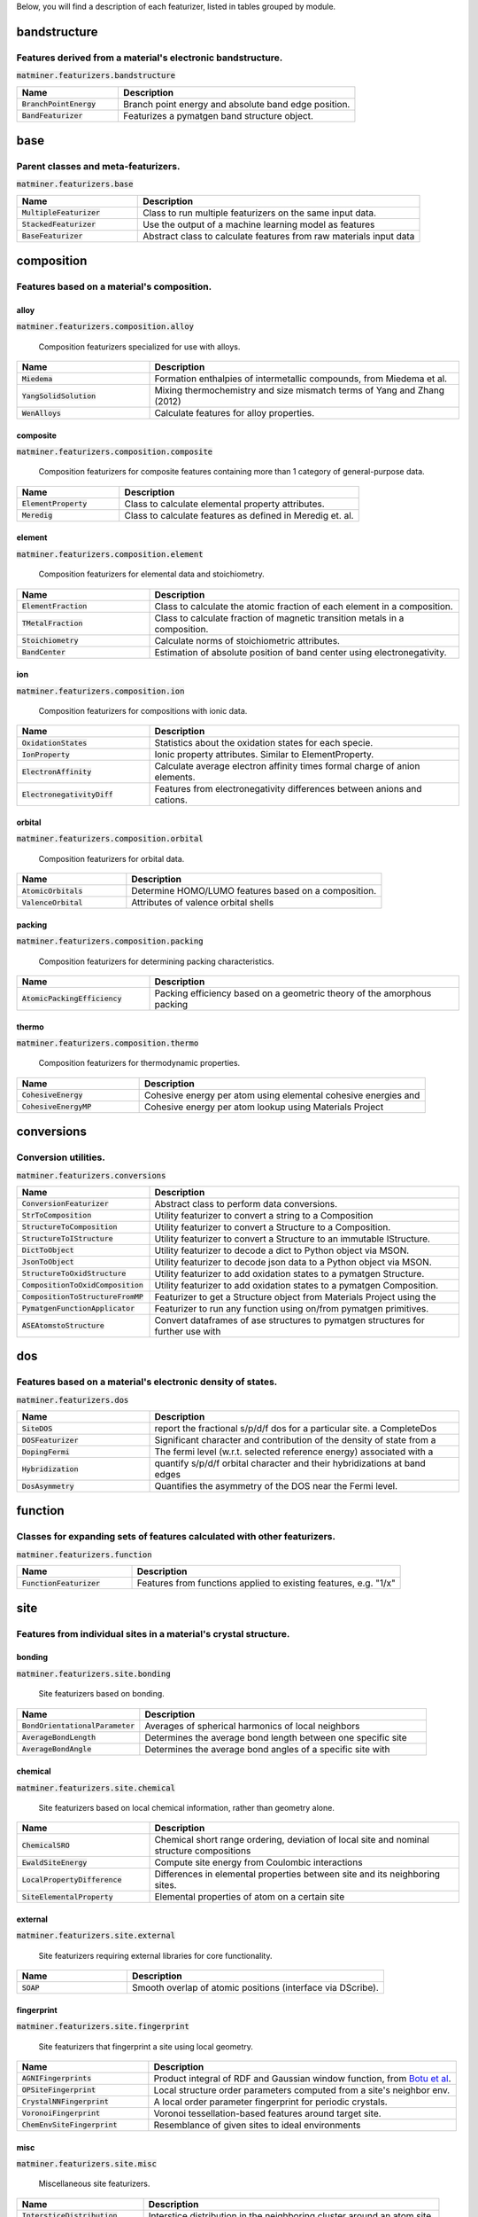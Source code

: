 Below, you will find a description of each featurizer, listed in tables grouped by module.

-------------
bandstructure
-------------
Features derived from a material's electronic bandstructure.
------------------------------------------------------------

:code:`matminer.featurizers.bandstructure`

.. list-table::
   :align: left
   :widths: 30 70
   :header-rows: 1

   * - Name
     - Description
   * - :code:`BranchPointEnergy`
     - Branch point energy and absolute band edge position.     
   * - :code:`BandFeaturizer`
     - Featurizes a pymatgen band structure object.     



----
base
----
Parent classes and meta-featurizers.
------------------------------------

:code:`matminer.featurizers.base`

.. list-table::
   :align: left
   :widths: 30 70
   :header-rows: 1

   * - Name
     - Description
   * - :code:`MultipleFeaturizer`
     - Class to run multiple featurizers on the same input data.     
   * - :code:`StackedFeaturizer`
     - Use the output of a machine learning model as features     
   * - :code:`BaseFeaturizer`
     - Abstract class to calculate features from raw materials input data     



-----------
composition
-----------
Features based on a material's composition.
-------------------------------------------

alloy
_____
:code:`matminer.featurizers.composition.alloy`


 Composition featurizers specialized for use with alloys. 

.. list-table::
   :align: left
   :widths: 30 70
   :header-rows: 1

   * - Name
     - Description
   * - :code:`Miedema`
     - Formation enthalpies of intermetallic compounds, from Miedema et al.     
   * - :code:`YangSolidSolution`
     - Mixing thermochemistry and size mismatch terms of Yang and Zhang (2012)     
   * - :code:`WenAlloys`
     - Calculate features for alloy properties.     



composite
_________
:code:`matminer.featurizers.composition.composite`


 Composition featurizers for composite features containing more than 1 category of general-purpose data. 

.. list-table::
   :align: left
   :widths: 30 70
   :header-rows: 1

   * - Name
     - Description
   * - :code:`ElementProperty`
     - Class to calculate elemental property attributes.     
   * - :code:`Meredig`
     - Class to calculate features as defined in Meredig et. al.     



element
_______
:code:`matminer.featurizers.composition.element`


 Composition featurizers for elemental data and stoichiometry. 

.. list-table::
   :align: left
   :widths: 30 70
   :header-rows: 1

   * - Name
     - Description
   * - :code:`ElementFraction`
     - Class to calculate the atomic fraction of each element in a composition.     
   * - :code:`TMetalFraction`
     - Class to calculate fraction of magnetic transition metals in a composition.     
   * - :code:`Stoichiometry`
     - Calculate norms of stoichiometric attributes.     
   * - :code:`BandCenter`
     - Estimation of absolute position of band center using electronegativity.     



ion
___
:code:`matminer.featurizers.composition.ion`


 Composition featurizers for compositions with ionic data. 

.. list-table::
   :align: left
   :widths: 30 70
   :header-rows: 1

   * - Name
     - Description
   * - :code:`OxidationStates`
     - Statistics about the oxidation states for each specie.     
   * - :code:`IonProperty`
     - Ionic property attributes. Similar to ElementProperty.     
   * - :code:`ElectronAffinity`
     - Calculate average electron affinity times formal charge of anion elements.     
   * - :code:`ElectronegativityDiff`
     - Features from electronegativity differences between anions and cations.     



orbital
_______
:code:`matminer.featurizers.composition.orbital`


 Composition featurizers for orbital data. 

.. list-table::
   :align: left
   :widths: 30 70
   :header-rows: 1

   * - Name
     - Description
   * - :code:`AtomicOrbitals`
     - Determine HOMO/LUMO features based on a composition.     
   * - :code:`ValenceOrbital`
     - Attributes of valence orbital shells     



packing
_______
:code:`matminer.featurizers.composition.packing`


 Composition featurizers for determining packing characteristics. 

.. list-table::
   :align: left
   :widths: 30 70
   :header-rows: 1

   * - Name
     - Description
   * - :code:`AtomicPackingEfficiency`
     - Packing efficiency based on a geometric theory of the amorphous packing     



thermo
______
:code:`matminer.featurizers.composition.thermo`


 Composition featurizers for thermodynamic properties. 

.. list-table::
   :align: left
   :widths: 30 70
   :header-rows: 1

   * - Name
     - Description
   * - :code:`CohesiveEnergy`
     - Cohesive energy per atom using elemental cohesive energies and     
   * - :code:`CohesiveEnergyMP`
     - Cohesive energy per atom lookup using Materials Project     



-----------
conversions
-----------
Conversion utilities.
---------------------

:code:`matminer.featurizers.conversions`

.. list-table::
   :align: left
   :widths: 30 70
   :header-rows: 1

   * - Name
     - Description
   * - :code:`ConversionFeaturizer`
     - Abstract class to perform data conversions.     
   * - :code:`StrToComposition`
     - Utility featurizer to convert a string to a Composition     
   * - :code:`StructureToComposition`
     - Utility featurizer to convert a Structure to a Composition.     
   * - :code:`StructureToIStructure`
     - Utility featurizer to convert a Structure to an immutable IStructure.     
   * - :code:`DictToObject`
     - Utility featurizer to decode a dict to Python object via MSON.     
   * - :code:`JsonToObject`
     - Utility featurizer to decode json data to a Python object via MSON.     
   * - :code:`StructureToOxidStructure`
     - Utility featurizer to add oxidation states to a pymatgen Structure.     
   * - :code:`CompositionToOxidComposition`
     - Utility featurizer to add oxidation states to a pymatgen Composition.     
   * - :code:`CompositionToStructureFromMP`
     - Featurizer to get a Structure object from Materials Project using the     
   * - :code:`PymatgenFunctionApplicator`
     - Featurizer to run any function using on/from pymatgen primitives.     
   * - :code:`ASEAtomstoStructure`
     - Convert dataframes of ase structures to pymatgen structures for further use with     



---
dos
---
Features based on a material's electronic density of states.
------------------------------------------------------------

:code:`matminer.featurizers.dos`

.. list-table::
   :align: left
   :widths: 30 70
   :header-rows: 1

   * - Name
     - Description
   * - :code:`SiteDOS`
     - report the fractional s/p/d/f dos for a particular site. a CompleteDos     
   * - :code:`DOSFeaturizer`
     - Significant character and contribution of the density of state from a     
   * - :code:`DopingFermi`
     - The fermi level (w.r.t. selected reference energy) associated with a     
   * - :code:`Hybridization`
     - quantify s/p/d/f orbital character and their hybridizations at band edges     
   * - :code:`DosAsymmetry`
     - Quantifies the asymmetry of the DOS near the Fermi level.     



--------
function
--------
Classes for expanding sets of features calculated with other featurizers.
-------------------------------------------------------------------------

:code:`matminer.featurizers.function`

.. list-table::
   :align: left
   :widths: 30 70
   :header-rows: 1

   * - Name
     - Description
   * - :code:`FunctionFeaturizer`
     - Features from functions applied to existing features, e.g. "1/x"     



----
site
----
Features from individual sites in a material's crystal structure.
-----------------------------------------------------------------

bonding
_______
:code:`matminer.featurizers.site.bonding`


 Site featurizers based on bonding. 

.. list-table::
   :align: left
   :widths: 30 70
   :header-rows: 1

   * - Name
     - Description
   * - :code:`BondOrientationalParameter`
     - Averages of spherical harmonics of local neighbors     
   * - :code:`AverageBondLength`
     - Determines the average bond length between one specific site     
   * - :code:`AverageBondAngle`
     - Determines the average bond angles of a specific site with     



chemical
________
:code:`matminer.featurizers.site.chemical`


 Site featurizers based on local chemical information, rather than geometry alone. 

.. list-table::
   :align: left
   :widths: 30 70
   :header-rows: 1

   * - Name
     - Description
   * - :code:`ChemicalSRO`
     - Chemical short range ordering, deviation of local site and nominal structure compositions     
   * - :code:`EwaldSiteEnergy`
     - Compute site energy from Coulombic interactions     
   * - :code:`LocalPropertyDifference`
     - Differences in elemental properties between site and its neighboring sites.     
   * - :code:`SiteElementalProperty`
     - Elemental properties of atom on a certain site     



external
________
:code:`matminer.featurizers.site.external`


 Site featurizers requiring external libraries for core functionality. 

.. list-table::
   :align: left
   :widths: 30 70
   :header-rows: 1

   * - Name
     - Description
   * - :code:`SOAP`
     - Smooth overlap of atomic positions (interface via DScribe).     



fingerprint
___________
:code:`matminer.featurizers.site.fingerprint`


 Site featurizers that fingerprint a site using local geometry. 

.. list-table::
   :align: left
   :widths: 30 70
   :header-rows: 1

   * - Name
     - Description
   * - :code:`AGNIFingerprints`
     - Product integral of RDF and Gaussian window function, from `Botu et al <http://pubs.acs.org/doi/abs/10.1021/acs.jpcc.6b10908>`_.     
   * - :code:`OPSiteFingerprint`
     - Local structure order parameters computed from a site's neighbor env.     
   * - :code:`CrystalNNFingerprint`
     - A local order parameter fingerprint for periodic crystals.     
   * - :code:`VoronoiFingerprint`
     - Voronoi tessellation-based features around target site.     
   * - :code:`ChemEnvSiteFingerprint`
     - Resemblance of given sites to ideal environments     



misc
____
:code:`matminer.featurizers.site.misc`


 Miscellaneous site featurizers. 

.. list-table::
   :align: left
   :widths: 30 70
   :header-rows: 1

   * - Name
     - Description
   * - :code:`IntersticeDistribution`
     - Interstice distribution in the neighboring cluster around an atom site.     
   * - :code:`CoordinationNumber`
     - Number of first nearest neighbors of a site.     



rdf
___
:code:`matminer.featurizers.site.rdf`


 Site featurizers based on distribution functions. 

.. list-table::
   :align: left
   :widths: 30 70
   :header-rows: 1

   * - Name
     - Description
   * - :code:`GaussianSymmFunc`
     - Gaussian symmetry function features suggested by Behler et al.     
   * - :code:`GeneralizedRadialDistributionFunction`
     - Compute the general radial distribution function (GRDF) for a site.     
   * - :code:`AngularFourierSeries`
     - Compute the angular Fourier series (AFS), including both angular and radial info     



---------
structure
---------
Generating features based on a material's crystal structure.
------------------------------------------------------------

bonding
_______
:code:`matminer.featurizers.structure.bonding`


 Structure featurizers based on bonding. 

.. list-table::
   :align: left
   :widths: 30 70
   :header-rows: 1

   * - Name
     - Description
   * - :code:`BondFractions`
     - Compute the fraction of each bond in a structure, based on NearestNeighbors.     
   * - :code:`BagofBonds`
     - Compute a Bag of Bonds vector, as first described by Hansen et al. (2015).     
   * - :code:`GlobalInstabilityIndex`
     - The global instability index of a structure.     
   * - :code:`StructuralHeterogeneity`
     - Variance in the bond lengths and atomic volumes in a structure     
   * - :code:`MinimumRelativeDistances`
     - Determines the relative distance of each site to its closest neighbor.     



composite
_________
:code:`matminer.featurizers.structure.composite`


 Structure featurizers producing more than one kind of structure feature data. 

.. list-table::
   :align: left
   :widths: 30 70
   :header-rows: 1

   * - Name
     - Description
   * - :code:`JarvisCFID`
     - Classical Force-Field Inspired Descriptors (CFID) from Jarvis-ML.     



matrix
______
:code:`matminer.featurizers.structure.matrix`


 Structure featurizers generating a matrix for each structure.  Most matrix structure featurizers contain the ability to flatten matrices to be dataframe-friendly. 

.. list-table::
   :align: left
   :widths: 30 70
   :header-rows: 1

   * - Name
     - Description
   * - :code:`CoulombMatrix`
     - The Coulomb matrix, a representation of nuclear coulombic interaction.     
   * - :code:`SineCoulombMatrix`
     - A variant of the Coulomb matrix developed for periodic crystals.     
   * - :code:`OrbitalFieldMatrix`
     - Representation based on the valence shell electrons of neighboring atoms.     



misc
____
:code:`matminer.featurizers.structure.misc`


 Miscellaneous structure featurizers. 

.. list-table::
   :align: left
   :widths: 30 70
   :header-rows: 1

   * - Name
     - Description
   * - :code:`EwaldEnergy`
     - Compute the energy from Coulombic interactions.     
   * - :code:`StructureComposition`
     - Features related to the composition of a structure     
   * - :code:`XRDPowderPattern`
     - 1D array representing powder diffraction of a structure as calculated by     



order
_____
:code:`matminer.featurizers.structure.order`


 Structure featurizers based on packing or ordering. 

.. list-table::
   :align: left
   :widths: 30 70
   :header-rows: 1

   * - Name
     - Description
   * - :code:`DensityFeatures`
     - Calculates density and density-like features     
   * - :code:`ChemicalOrdering`
     - How much the ordering of species in the structure differs from random     
   * - :code:`MaximumPackingEfficiency`
     - Maximum possible packing efficiency of this structure     
   * - :code:`StructuralComplexity`
     - Shannon information entropy of a structure.     



rdf
___
:code:`matminer.featurizers.structure.rdf`


 Structure featurizers implementing radial distribution functions. 

.. list-table::
   :align: left
   :widths: 30 70
   :header-rows: 1

   * - Name
     - Description
   * - :code:`RadialDistributionFunction`
     - Calculate the radial distribution function (RDF) of a crystal structure.     
   * - :code:`PartialRadialDistributionFunction`
     - Compute the partial radial distribution function (PRDF) of an xtal structure     
   * - :code:`ElectronicRadialDistributionFunction`
     - Calculate the inherent electronic radial distribution function (ReDF)     



sites
_____
:code:`matminer.featurizers.structure.sites`


 Structure featurizers based on aggregating site features. 

.. list-table::
   :align: left
   :widths: 30 70
   :header-rows: 1

   * - Name
     - Description
   * - :code:`SiteStatsFingerprint`
     - Computes statistics of properties across all sites in a structure.     



symmetry
________
:code:`matminer.featurizers.structure.symmetry`


 Structure featurizers based on symmetry. 

.. list-table::
   :align: left
   :widths: 30 70
   :header-rows: 1

   * - Name
     - Description
   * - :code:`GlobalSymmetryFeatures`
     - Determines symmetry features, e.g. spacegroup number and  crystal system     
   * - :code:`Dimensionality`
     - Returns dimensionality of structure: 1 means linear chains of atoms OR     



